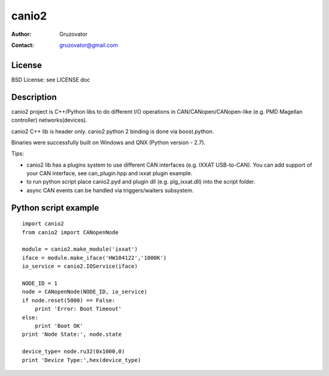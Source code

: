 ------
canio2
------ 
:Author: Gruzovator
:Contact: gruzovator@gmail.com

License
--------
BSD License: see LICENSE doc

Description
-----------
canio2 project is C++/Python libs to do different I/O operations in 
CAN/CANopen/CANopen-like (e.g. PMD Magellan controller) networks(devices).

canio2 C++ lib is header only.
canio2 python 2 binding is done via boost.python.

Binaries were successfully built on Windows and QNX (Python version - 2.7).

Tips:

* canio2 lib has a plugins system to use different CAN interfaces (e.g. IXXAT 
  USB-to-CAN). You can add support of your CAN interface, see can_plugin.hpp and
  ixxat plugin example.

* to run python script place canio2.pyd and plugin dll (e.g. plg_ixxat.dll) into
  the script folder.

* async CAN events can be handled via triggers/waiters subsystem.


Python script example
---------------------
::

	import canio2
	from canio2 import CANopenNode

	module = canio2.make_module('ixxat') 
	iface = module.make_iface('HW104122','1000K')
	io_service = canio2.IOService(iface)

	NODE_ID = 1
	node = CANopenNode(NODE_ID, io_service) 
	if node.reset(5000) == False:
	    print 'Error: Boot Timeout'
	else:
	    print 'Boot OK'
	print 'Node State:', node.state

	device_type= node.ru32(0x1000,0)
	print 'Device Type:',hex(device_type)


